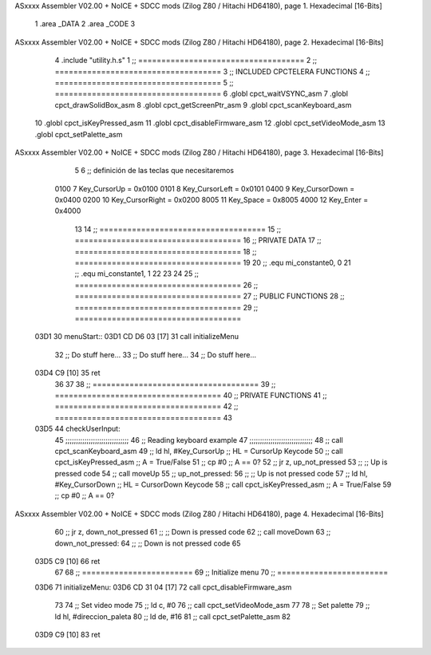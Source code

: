 ASxxxx Assembler V02.00 + NoICE + SDCC mods  (Zilog Z80 / Hitachi HD64180), page 1.
Hexadecimal [16-Bits]



                              1 .area _DATA
                              2 .area _CODE
                              3 
ASxxxx Assembler V02.00 + NoICE + SDCC mods  (Zilog Z80 / Hitachi HD64180), page 2.
Hexadecimal [16-Bits]



                              4 .include "utility.h.s"
                              1 ;; ====================================
                              2 ;; ====================================
                              3 ;; INCLUDED CPCTELERA FUNCTIONS
                              4 ;; ====================================
                              5 ;; ====================================
                              6 .globl cpct_waitVSYNC_asm
                              7 .globl cpct_drawSolidBox_asm
                              8 .globl cpct_getScreenPtr_asm
                              9 .globl cpct_scanKeyboard_asm
                             10 .globl cpct_isKeyPressed_asm
                             11 .globl cpct_disableFirmware_asm
                             12 .globl cpct_setVideoMode_asm
                             13 .globl cpct_setPalette_asm
ASxxxx Assembler V02.00 + NoICE + SDCC mods  (Zilog Z80 / Hitachi HD64180), page 3.
Hexadecimal [16-Bits]



                              5 
                              6 ;; definición de las teclas que necesitaremos
                     0100     7   Key_CursorUp     = 0x0100
                     0101     8   Key_CursorLeft   = 0x0101
                     0400     9   Key_CursorDown   = 0x0400
                     0200    10   Key_CursorRight  = 0x0200
                     8005    11   Key_Space        = 0x8005
                     4000    12   Key_Enter        = 0x4000
                             13 
                             14 ;; ====================================
                             15 ;; ====================================
                             16 ;; PRIVATE DATA
                             17 ;; ====================================
                             18 ;; ====================================
                             19 
                             20 ;; .equ mi_constante0, 0
                             21 ;; .equ mi_constante1, 1
                             22 
                             23 
                             24 
                             25 ;; ====================================
                             26 ;; ====================================
                             27 ;; PUBLIC FUNCTIONS
                             28 ;; ====================================
                             29 ;; ====================================
   03D1                      30 menuStart::
   03D1 CD D6 03      [17]   31 	call 	initializeMenu
                             32 	;; Do stuff here...
                             33 	;; Do stuff here...
                             34 	;; Do stuff here...
   03D4 C9            [10]   35 	ret
                             36 
                             37 
                             38 ;; ====================================
                             39 ;; ====================================
                             40 ;; PRIVATE FUNCTIONS
                             41 ;; ====================================
                             42 ;; ====================================
                             43 
   03D5                      44 checkUserInput:
                             45 	;;;;;;;;;;;;;;;;;;;;;;;;;;;;;;
                             46 	;; Reading keyboard example
                             47 	;;;;;;;;;;;;;;;;;;;;;;;;;;;;;;
                             48 	;; 	call cpct_scanKeyboard_asm
                             49 	;; 	ld 	hl, #Key_CursorUp	;; HL = CursorUp Keycode
                             50 	;; 	call 	cpct_isKeyPressed_asm 	;; A = True/False
                             51 	;; 	cp 	#0 			;; A == 0?
                             52 	;; 	jr 	z, up_not_pressed
                             53 	;; 		;; Up is pressed code
                             54 	;; 		call 	moveUp	
                             55 	;; 	up_not_pressed:
                             56 	;; 		;; Up is not pressed code
                             57 	;; 		ld 	hl, #Key_CursorDown		;; HL = CursorDown Keycode
                             58 	;; 		call 	cpct_isKeyPressed_asm 		;; A = True/False
                             59 	;; 		cp 	#0 				;; A == 0?
ASxxxx Assembler V02.00 + NoICE + SDCC mods  (Zilog Z80 / Hitachi HD64180), page 4.
Hexadecimal [16-Bits]



                             60 	;; 		jr 	z, down_not_pressed
                             61 	;; 			;; Down is pressed code
                             62 	;; 			call 	moveDown	
                             63 	;; 		down_not_pressed:
                             64 	;; 		;; Down is not pressed code
                             65 
   03D5 C9            [10]   66 	ret
                             67 
                             68 ;; ========================
                             69 ;; Initialize menu
                             70 ;; ========================
   03D6                      71 initializeMenu:
   03D6 CD 31 04      [17]   72 	call cpct_disableFirmware_asm
                             73 
                             74 	;; Set video mode
                             75 	;; ld 	c, #0
                             76 	;; call cpct_setVideoMode_asm
                             77 
                             78 	;; Set palette
                             79 	;; ld 	hl, #direccion_paleta
                             80 	;; ld 	de, #16
                             81 	;; call cpct_setPalette_asm
                             82 
   03D9 C9            [10]   83 	ret
